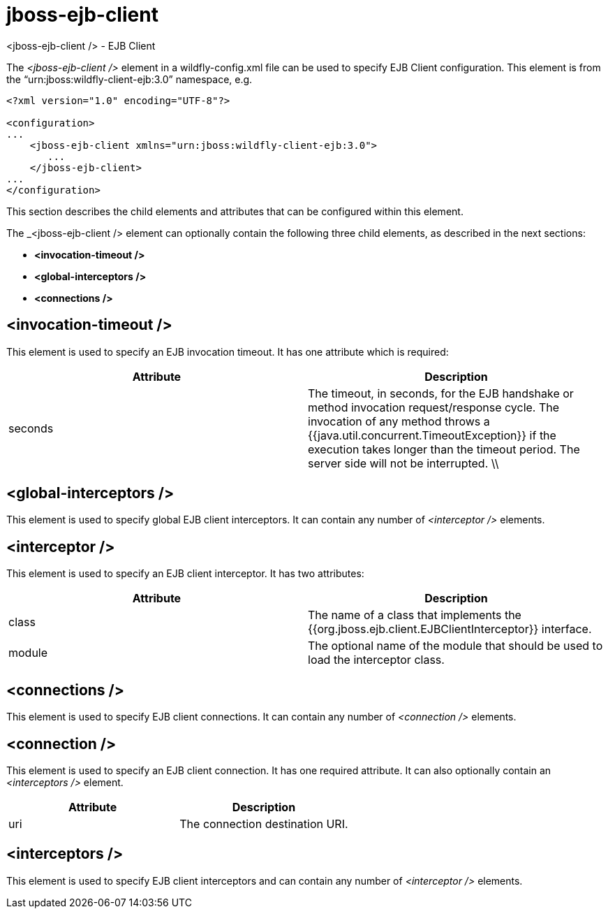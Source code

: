 = jboss-ejb-client
<jboss-ejb-client /> - EJB Client

The _<jboss-ejb-client />_ element in a wildfly-config.xml file can be used to specify EJB Client configuration. This element is from the “urn:jboss:wildfly-client-ejb:3.0” namespace, e.g.

[source, xml]
----
<?xml version="1.0" encoding="UTF-8"?>

<configuration>
...
    <jboss-ejb-client xmlns="urn:jboss:wildfly-client-ejb:3.0">
       ...
    </jboss-ejb-client>
...
</configuration>
----

This section describes the child elements and attributes that can be configured within this element.

The _<jboss-ejb-client /> element can optionally contain the following three child elements, as described in the next sections:

* *<invocation-timeout />*
* *<global-interceptors />*
* *<connections />*


== <invocation-timeout />

This element is used to specify an EJB invocation timeout. It has one attribute which is required:

[cols=",",options="header"]
|====
| Attribute | Description
| seconds | The timeout, in seconds, for the EJB handshake or method invocation request/response cycle. The invocation of any method throws a {{java.util.concurrent.TimeoutException}} if the execution takes longer than the timeout period. The server side will not be interrupted. \\ |
|====

== <global-interceptors />

This element is used to specify global EJB client interceptors. It can contain any number of _<interceptor />_ elements.

== <interceptor />

This element is used to specify an EJB client interceptor. It has two attributes:

[cols=",",options="header"]
|====
| Attribute | Description
| class | The name of a class that implements the {{org.jboss.ejb.client.EJBClientInterceptor}} interface.
| module | The optional name of the module that should be used to load the interceptor class.
|====

== <connections />

This element is used to specify EJB client connections. It can contain any number of _<connection />_ elements.

== <connection />

This element is used to specify an EJB client connection. It has one required attribute. It can also optionally contain an _<interceptors />_ element.

[cols=",",options="header"]
|====
| Attribute | Description
| uri | The connection destination URI.
|====

== <interceptors />

This element is used to specify EJB client interceptors and can contain any number of _<interceptor />_ elements.